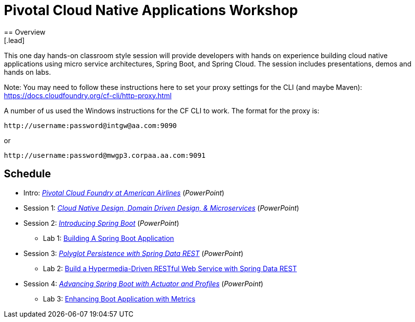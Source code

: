 = Pivotal Cloud Native Applications Workshop
== Overview
[.lead]
This one day hands-on classroom style session will provide developers with hands
on experience building cloud native applications using micro service architectures,
Spring Boot, and Spring Cloud. The session includes presentations, demos and hands on labs.

Note: You may need to follow these instructions here to set your proxy settings for the CLI (and maybe Maven): https://docs.cloudfoundry.org/cf-cli/http-proxy.html

A number of us used the Windows instructions for the CF CLI to work. The format for the proxy is:
----
http://username:password@intgw@aa.com:9090
----
or
----
http://username:password@mwgp3.corpaa.aa.com:9091
----

== Schedule

* Intro: link:presentations/Intro_CF_at_AA.pptx[_Pivotal Cloud Foundry at American Airlines_] (_PowerPoint_)
* Session 1: link:presentations/Session_1_CN_Design_DDD.pptx[_Cloud Native Design, Domain Driven Design, & Microservices_] (_PowerPoint_)
* Session 2: link:presentations/Session_2_Intro_Boot.pptx[_Introducing Spring Boot_] (_PowerPoint_)
** Lab 1: link:labs/lab01/lab01.adoc[Building A Spring Boot Application]
* Session 3: link:presentations/Session_3_Polyglot_Persist.pptx[_Polyglot Persistence with Spring Data REST_] (_PowerPoint_)
** Lab 2: link:labs/lab02/lab02.adoc[Build a Hypermedia-Driven RESTful Web Service with Spring Data REST]
* Session 4: link:presentations/Session_4_Advanced_Boot.pptx[_Advancing Spring Boot with Actuator and Profiles_] (_PowerPoint_)
** Lab 3: link:labs/lab03/lab03.adoc[Enhancing Boot Application with Metrics]
